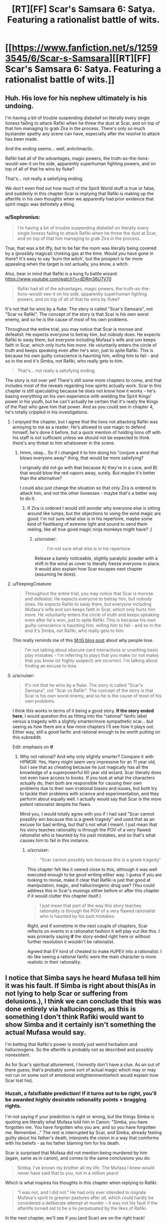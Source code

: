 #+TITLE: [RT][FF] Scar's Samsara 6: Satya. Featuring a rationalist battle of wits.

* [[https://www.fanfiction.net/s/12593545/6/Scar-s-Samsara][[RT][FF] Scar's Samsara 6: Satya. Featuring a rationalist battle of wits.]]
:PROPERTIES:
:Author: Sophronius
:Score: 35
:DateUnix: 1504127921.0
:DateShort: 2017-Aug-31
:END:

** Huh. His love for his nephew ultimately is his undoing.

I'm having a bit of trouble suspending disbelief on literally every single lioness failing to attack Rafiki when he threw the dust at Scar, and on top of that him managing to grab Zira in the process. There's only so much bystander apathy any scene can have, especially after the resolve to attack has been made.

And the ending seems... well, anticlimactic.

Rafiki had all of the advantages, magic powers, the truth-as-the-lions-would-see-it on his side, apparently superhuman fighting powers, and on top of all of that he wins by fluke?

That's... not really a satisfying ending.

We don't even find out how much of the Spirit World stuff is true or false, and suddenly in this chapter Scar is implying that Rafiki is making up the afterlife in his own thoughts when we apparently had prior evidence that spirit magic was definitely a thing.
:PROPERTIES:
:Author: JackStargazer
:Score: 16
:DateUnix: 1504140513.0
:DateShort: 2017-Aug-31
:END:

*** u/Sophronius:
#+begin_quote
  I'm having a bit of trouble suspending disbelief on literally every single lioness failing to attack Rafiki when he threw the dust at Scar, and on top of that him managing to grab Zira in the process.
#+end_quote

True, that was a bit iffy, but to be fair the room was literally being covered by a (possibly magical) choking gas at the time. Would /you/ have gone in there? It's easy to say 'burn the witch', but the prospect is far more appealing when the target is not actually, you know, a witch.

Also, bear in mind that Rafiki is a kung fu battle wizard: [[https://www.youtube.com/watch?v=dDRm36U7V70]]

#+begin_quote
  Rafiki had all of the advantages, magic powers, the truth-as-the-lions-would-see-it on his side, apparently superhuman fighting powers, and on top of all of that he wins by fluke?
#+end_quote

It's not that he wins by a fluke. The story is called "Scar's Samsara", not "Scar vs Rafiki". The concept of the story is that Scar is his own worst enemy, and so he is the cause of most of his own problems.

Throughout the entire trial, you may notice that Scar is morose and defeatist: He expects everyone to betray him, but nobody does. He expects Rafiki to sway them, but everyone including Mufasa's wife and son keeps faith in Scar, which only hurts him /more/. He voluntarily enters the circle of truth and keeps speaking even after he's won, just to spite Rafiki. This is because his own guilty conscience is haunting him, /willing/ him to fail - and so in the end it's Simba, not Rafiki, who really gets to him.

#+begin_quote
  That's... not really a satisfying ending.
#+end_quote

The story is not over yet! There's still some more chapters to come, and that includes most of the reveals regarding how spirits actually work. Scar in this chapter is still speculating because he does not /know/ how it works - he's basing everything on his own experience with wielding the Spirit Kings' power in his youth, but he can't actually be certain that it's really the Kings of the Past who gave him that power. And as you could see in chapter 4, he's totally crippled in his investigations.
:PROPERTIES:
:Author: Sophronius
:Score: 8
:DateUnix: 1504167427.0
:DateShort: 2017-Aug-31
:END:

**** I enjoyed the chapter, but I agree that the lions not attacking Rafiki was annoying to me as a reader. He's allowed to use magic to defend himself, he's done it before, but a quick mention of holding lions off with his staff is not sufficient unless we should not be expected to think there's any threat to him whatsoever in the scene.
:PROPERTIES:
:Author: DaystarEld
:Score: 8
:DateUnix: 1504172235.0
:DateShort: 2017-Aug-31
:END:

***** Hmm, okay... So if I changed it to him doing his "conjure a wind that blows everyone away" thing, that would be more satisfying?

I originally did not go with that because A) they're in a cave, and B) that would blow the red vapors away, surely. But maybe it's better than the alternative?

I could also just change the situation so that only Zira is ordered to attack him, and not the other lionesses - maybe that's a better way to do it.
:PROPERTIES:
:Author: Sophronius
:Score: 3
:DateUnix: 1504172579.0
:DateShort: 2017-Aug-31
:END:

****** If Zira is ordered I would still wonder why everyone else is sitting around like lumps, but the objections to using the wind magic are good: I'm not sure what else is in his repertoire, maybe some kind of flashbang of extreme light and sound to send them reeling, like all true good magic ninja monkeys might have? :)
:PROPERTIES:
:Author: DaystarEld
:Score: 6
:DateUnix: 1504173966.0
:DateShort: 2017-Aug-31
:END:

******* u/scruiser:
#+begin_quote
  I'm not sure what else is in his repertoire
#+end_quote

Release a barely noticeable, slightly paralytic powder with a shift in the wind as cover to literally freeze everyone in place. It would also explain how Scar escapes next chapter (assuming he does).
:PROPERTIES:
:Author: scruiser
:Score: 4
:DateUnix: 1504203028.0
:DateShort: 2017-Aug-31
:END:


**** u/FeepingCreature:
#+begin_quote
  Throughout the entire trial, you may notice that Scar is morose and defeatist: He expects everyone to betray him, but nobody does. He expects Rafiki to sway them, but everyone including Mufasa's wife and son keeps faith in Scar, which only hurts him more. He voluntarily enters the circle of truth and keeps speaking even after he's won, just to spite Rafiki. This is because his own guilty conscience is haunting him, willing him to fail - and so in the end it's Simba, not Rafiki, who really gets to him.
#+end_quote

This really reminds me of this [[http://www.starcitygames.com/magic/misc/2005_Stuck_In_The_Middle_With_Bruce.html][M:tG blog post]] about why people lose.

#+begin_quote
  I'm not talking about obscure card interactions or unwitting basic play mistakes - I'm referring to plays that you make (or not make) that you know (or highly suspect) are incorrect. I'm talking about finding an excuse to lose.
#+end_quote
:PROPERTIES:
:Author: FeepingCreature
:Score: 3
:DateUnix: 1504228394.0
:DateShort: 2017-Sep-01
:END:


**** u/scruiser:
#+begin_quote
  It's not that he wins by a fluke. The story is called "Scar's Samsara", not "Scar vs Rafiki". The concept of the story is that Scar is his own worst enemy, and so he is the cause of most of his own problems.
#+end_quote

I think this works in terms of it being a good story. *If the story ended here*, I would question this as fitting into the "rational" fanfic label versus a tragedy with a slightly smarter/more sympathetic scar... but seeing as how there are a few more chapters I'll see how it plays out. Either way, still a good fanfic and rational enough to be worth putting on this subreddit.

Edit: emphasis on *if*
:PROPERTIES:
:Author: scruiser
:Score: 2
:DateUnix: 1504197585.0
:DateShort: 2017-Aug-31
:END:

***** Why not rational? And why only slightly smarter? Compare it with HPMOR: Yes, Harry might seem very impressive for an 11 year old, but I see that as cheating because he just magically has all the knowledge of a superpowerful 60 year old wizard. Scar literally does not even have access to books. If you look at what the characters actually do, then both are responsible for causing their own problems due to their own irrational biases and issues, but both try to tackle their problems with science and experimentation, and they perform about equally well. I actually would say that Scar is the more potent rationalist despite his flaws.

Mind you, I would totally agree with you if I had said "Scar cannot possibly win because this is a greek tragedy" and used that as an excuse for bad writing, but that's not what I meant. I just mean that his story teaches rationality is through the POV of a very flawed rationalist who is haunted by his past mistakes, and so that's what causes him to fail in this instance.
:PROPERTIES:
:Author: Sophronius
:Score: 6
:DateUnix: 1504200775.0
:DateShort: 2017-Aug-31
:END:

****** u/scruiser:
#+begin_quote
  "Scar cannot possibly win because this is a greek tragedy"
#+end_quote

This chapter felt like it veered close to this, although it was well executed enough to be good writing either way. I guess if you are looking to revise, make it clear that Rafiki is just that good at manipulation, magic, and hallucinogenic drug use? (You could address this in Scar's musings either before or after this chapter if it would clutter this chapter itself.)

#+begin_quote
  I just mean that part of the way this story teaches rationality is through the POV of a very flawed rationalist who is haunted by his past mistakes.
#+end_quote

Right, and if sometime in the next couple of chapters, Scar reflects on events in a rationalist fashion it will play out like this. I was primarily saying *if* the story ended right here or without further resolution it wouldn't be rationalist.

Agreed that EY kind of cheated to make HJPEV into a rationalist. I do like seeing a rational fanfic were the main character is more realistic in their rationality.
:PROPERTIES:
:Author: scruiser
:Score: 6
:DateUnix: 1504201449.0
:DateShort: 2017-Aug-31
:END:


** I notice that Simba says he heard Mufasa tell him it was his fault. If Simba is right about this(As in not lying to help Scar or suffering from delusions.), I think we can conclude that this was done entirely via hallucinogens, as this is something I don't think Rafiki would want to show Simba and it certainly isn't something the actual Mufasa would say.

I'm betting that Rafiki's power is mostly just weird herbalism and hallucinogens. So the afterlife is probably not as described and possibly nonexistent.

As for Scar's spiritual attunement, I honestly don't have a clue. As an out of there guess, that's probably some sort of actual magic which may or may not run on some sort of emotional enlightenment(which would explain how Scar lost his).
:PROPERTIES:
:Author: Kosijenac
:Score: 6
:DateUnix: 1504173860.0
:DateShort: 2017-Aug-31
:END:

*** Huzah, a falsifiable prediction! If it turns out to be right, you'll be awarded highly desirable rationality points + bragging rights.

I'm not saying if your prediction is right or wrong, but the things Simba is quoting are literally what Mufasa told him in Canon: "Simba, you have forgotten me. You have forgotten who you are, and so you have forgotten me. Remember..." The rest is interrupted by Scar, and Simba, already feeling guilty about his father's death, interprets the vision in a way that comforms with his beliefs - as his father blaming him for his death.

Scar is surprised that Mufasa did not mention being murdered by him (again, same as in canon), and comes to the same conclusions you do:

#+begin_quote
  Simba, I've known my brother all my life. The Mufasa I knew would never have said that to you, not in a million years!
#+end_quote

Which is what inspires his thoughts in this chapter when replying to Rafiki:

#+begin_quote
  “I was not, and I did not.” He had only ever intended to migrate Mufasa's spirit to greener pastures after all, which could hardly be considered a deliberate attempt at murder -- it was not his fault if the afterlife turned out to be a lie perpetuated by the likes of Rafiki.
#+end_quote

In the next chapter, we'll see if you (and Scar) are on the right track!
:PROPERTIES:
:Author: Sophronius
:Score: 5
:DateUnix: 1504179227.0
:DateShort: 2017-Aug-31
:END:

**** Hmm, I thought Scar said quote #2 , because he had gained useful information by scouting the afterlife.

Edit: Spelling
:PROPERTIES:
:Author: Kosijenac
:Score: 1
:DateUnix: 1504190969.0
:DateShort: 2017-Aug-31
:END:

***** Oh yeah, good point. That experiment kind of failed because banzai came out as a mute wreck which could have happened A) because of brain damage or B) because the afterlife induces insanity, but it definitely made Scar more worried about his prospects.
:PROPERTIES:
:Author: Sophronius
:Score: 3
:DateUnix: 1504202768.0
:DateShort: 2017-Aug-31
:END:

****** Will this be mentioned in later chapters ? Having reared that part of chapter 4, I can see how I missed this the first time. However, I really don't think this is totally unambiguous since right after mentioning his blank stare he starts to laugh which really throws me off the trail.
:PROPERTIES:
:Author: Kosijenac
:Score: 1
:DateUnix: 1504206449.0
:DateShort: 2017-Aug-31
:END:

******* Huh. You know, that's one of the issues I have with hints and foreshadowing - I never know when something is clear enough.

With Banzai, the whole "coming back brain damaged" thing was supposed to be made clear by the set-up with Ed who is described that way, and then with Banzai being described and laughing in the exact same way. And then the sudden scene shift is supposed to leave the reader with a sense of "and that was the end of /that/".

But yeah, I can totally see how you might have missed that. It should be more obvious in the next chapter though.
:PROPERTIES:
:Author: Sophronius
:Score: 5
:DateUnix: 1504207634.0
:DateShort: 2017-Aug-31
:END:


** PSA: This is not the end of the story! There's still a few more chapters coming up. So don't despair to see the end just yet.

By the way, the next chapter includes The Reveal(tm) wherein our heroic villains (or villainous heroes) finally find out more about how the spirits really work, thus uncovering the source of Rafiki's power. So if anybody wants to earn rationalist points in the eyes of the community, then now is the time to make your predictions!
:PROPERTIES:
:Author: Sophronius
:Score: 3
:DateUnix: 1504166645.0
:DateShort: 2017-Aug-31
:END:


** Omg. These lions are dumb. Scar didn't kill mufasa merely for angers sake, he also did it to save the lives of all the sentient beings of the pridelands INCLUDING THEM. Scar should have mentioned that as soon as the truth gas forced him to admit his guilt. He knows that he'll lose everything he worked for otherwise. He needs to at least make Simba understand why he did it, so that Simba will be a more ethical ruler than Mufasa. Scar should not run. The most effective thing he can do right now is probably to stay and make himself a martyr for his cause, and let Simba continue the fight in his stead.
:PROPERTIES:
:Author: Sailor_Vulcan
:Score: 3
:DateUnix: 1504136338.0
:DateShort: 2017-Aug-31
:END:

*** I thought he admitted his guilt because he couldn't stand to see Simba continue to blame himself. His internal monologue indicated that "truth gas" isn't a real thing, it was just some drug that causes impulsiveness. The setup for the confession was that the combination of the drug messing with his head, his gradually building guilt over his whole family wrongly defending his honor, and Simba admitting that he was convinced he'd caused his own father's death, culminated in him freaking out and confessing. So ironically enough considering the subreddit, he's probably /not/ thinking rationally enough to take your advice in this moment. I would have been surprised if he'd shifted instantly from such an emotionally driven, impulsive, counterproductive act to a calculated one like you describe.
:PROPERTIES:
:Author: CeruleanTresses
:Score: 9
:DateUnix: 1504154889.0
:DateShort: 2017-Aug-31
:END:

**** Exactly! This might be rationalist fiction, but the characters are still only human/lion. That's one of the common criticisms of rational fiction, actually; that we ignore the human factor in favour of writing about cold calculating robots. In fact, I think lessons in rationality are much better taught by occasionally showing charactes /not/ acting rationally, and the consequences thereof.

Also, even if Scar were rational right now, there's no way he could reasonably expect the lionesses to be willing to talk things over: They just heard Nuka say that they were planning to kill them all - Scar's confession immediately afterwards seems to confirm that initial setup, acting as a perfect one-two punch.

They're not in a good way right now.
:PROPERTIES:
:Author: Sophronius
:Score: 5
:DateUnix: 1504171397.0
:DateShort: 2017-Aug-31
:END:

***** One thing I did find a little bit confusing with the "truth gas" was that Scar was still playing the "let's say things that I can internally argue are technically true" game even though he told us it can't actually compel truth.
:PROPERTIES:
:Author: CeruleanTresses
:Score: 3
:DateUnix: 1504186345.0
:DateShort: 2017-Aug-31
:END:

****** Yeah, I hesitated a bit as to how real I wanted that particular bit of magic to be. In the end I settled for making it ambiguous: Scar doesn't think it's real, but he's playing it safe by not saying any outright lie. Basically, he figures that as long he puts himself into a mode of thought where he genuinely believes himself to be innocent and acts that way, he's safe from the gas regardless of how it works. Of course it's also possible that there really is a gease on him which is causing him to think that way.

If this were NTBS I would have clarified it, but in this setting I really like the mystery aspect of the spirits, and so I chose for this. Not sure if it really worked in this case though.
:PROPERTIES:
:Author: Sophronius
:Score: 3
:DateUnix: 1504188708.0
:DateShort: 2017-Aug-31
:END:


*** I think you're giving Scar more altruistic credit than he deserves, to be honest.
:PROPERTIES:
:Author: Kishoto
:Score: 8
:DateUnix: 1504152614.0
:DateShort: 2017-Aug-31
:END:

**** Yep. This might have been a valid criticism when Scar first introduced his scheme to give everyone immortality and they just complained about it (though Scar /really/ should not have taken Zazu's word for that, given their latest conversation), but he just confessed to gleefully murdering their beloved ruler. Other motivations notwithstanding, that part is kind of unambigously evil.
:PROPERTIES:
:Author: Sophronius
:Score: 5
:DateUnix: 1504172106.0
:DateShort: 2017-Aug-31
:END:
